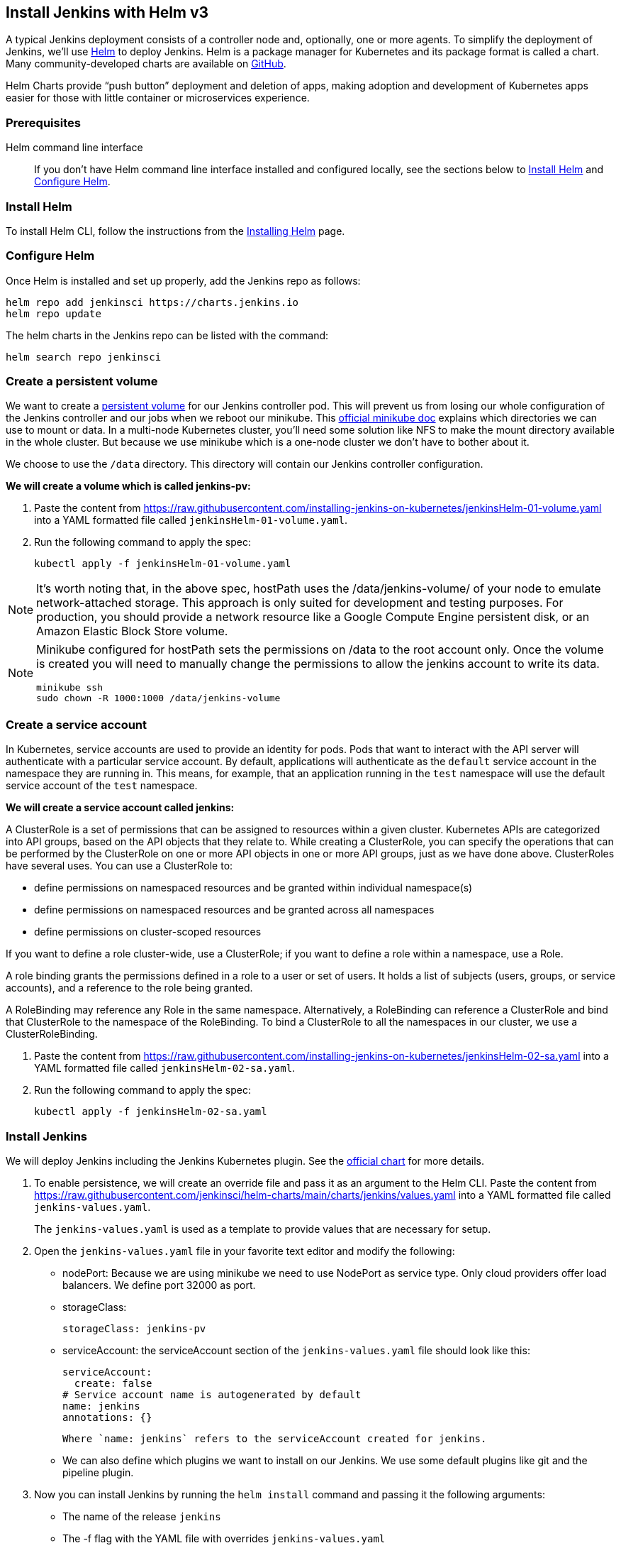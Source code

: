 == Install Jenkins with Helm v3

A typical Jenkins deployment consists of a controller node and, optionally, one or more agents. To simplify the deployment of Jenkins, we’ll use link:https://helm.sh/[Helm] to deploy Jenkins.
Helm is a package manager for Kubernetes and its package format is called a chart.
Many community-developed charts are available on link:https://github.com/helm/charts[GitHub].

Helm Charts provide “push button” deployment and deletion of apps, making adoption and development of Kubernetes apps easier for those with little container or microservices experience.

=== Prerequisites

Helm command line interface::
If you don't have Helm command line interface installed and configured locally, see the sections below to <<Install Helm>> and <<Configure Helm>>.

=== Install Helm

To install Helm CLI, follow the instructions from the link:https://helm.sh/docs/intro/install/[Installing Helm] page.

=== Configure Helm
Once Helm is installed and set up properly, add the Jenkins repo as follows:

[source,bash]
----
helm repo add jenkinsci https://charts.jenkins.io
helm repo update
----

The helm charts in the Jenkins repo can be listed with the command:

[source,bash]
----
helm search repo jenkinsci
----

=== Create a persistent volume

We want to create a link:https://kubernetes.io/docs/concepts/storage/persistent-volumes/[persistent volume] for our Jenkins controller pod.
This will prevent us from losing our whole configuration of the Jenkins controller and our jobs when we reboot our minikube.
This link:https://minikube.sigs.k8s.io/docs/handbook/persistent_volumes/[official minikube doc] explains which directories we can use to mount or data.
In a multi-node Kubernetes cluster, you’ll need some solution like NFS to make the mount directory available in the whole cluster.
But because we use minikube which is a one-node cluster we don’t have to bother about it.

We choose to use the `/data` directory. This directory will contain our Jenkins controller configuration.

*We will create a volume which is called jenkins-pv:*

. Paste the content from link:https://raw.githubusercontent.com/jenkins-infra/jenkins.io/master/content/doc/tutorials/kubernetes/installing-jenkins-on-kubernetes/jenkinsHelm-01-volume.yaml[https://raw.githubusercontent.com/installing-jenkins-on-kubernetes/jenkinsHelm-01-volume.yaml] into a YAML formatted file called `jenkinsHelm-01-volume.yaml`.
. Run the following command to apply the spec:
+
[source,bash]
----
kubectl apply -f jenkinsHelm-01-volume.yaml
----

NOTE: It’s worth noting that, in the above spec, hostPath uses the /data/jenkins-volume/ of your node to emulate network-attached storage.
This approach is only suited for development and testing purposes.
For production, you should provide a network resource like a Google Compute Engine persistent disk, or an Amazon Elastic Block Store volume.

[NOTE]
====
Minikube configured for hostPath sets the permissions on /data to the root account only. Once the volume is created you will need to manually change the permissions to allow the jenkins account to write its data.
[source,bash]
----
minikube ssh
sudo chown -R 1000:1000 /data/jenkins-volume
----
====

=== Create a service account

In Kubernetes, service accounts are used to provide an identity for pods.
Pods that want to interact with the API server will authenticate with a
particular service account.
By default, applications will authenticate as the `default` service account in
the namespace they are running in.
This means, for example, that an application running in the `test` namespace
will use the default service account of the `test` namespace.

*We will create a service account called jenkins:*

A ClusterRole is a set of permissions that can be assigned to resources within a given cluster.
Kubernetes APIs are categorized into API groups, based on the API objects that they relate to.
While creating a ClusterRole, you can specify the operations that can be performed by the ClusterRole on one or more API objects in one or more API groups, just as we have done above.
ClusterRoles have several uses. You can use a ClusterRole to:

* define permissions on namespaced resources and be granted within individual namespace(s)
* define permissions on namespaced resources and be granted across all namespaces
* define permissions on cluster-scoped resources

If you want to define a role cluster-wide, use a ClusterRole;
if you want to define a role within a namespace, use a Role.

A role binding grants the permissions defined in a role to a user or set of users.
It holds a list of subjects (users, groups, or service accounts), and a reference to the role being granted.

A RoleBinding may reference any Role in the same namespace.
Alternatively, a RoleBinding can reference a ClusterRole and bind that ClusterRole to the namespace of the RoleBinding.
To bind a ClusterRole to all the namespaces in our cluster, we use a ClusterRoleBinding.

. Paste the content from link:https://raw.githubusercontent.com/jenkins-infra/jenkins.io/master/content/doc/tutorials/kubernetes/installing-jenkins-on-kubernetes/jenkinsHelm-02-sa.yaml[https://raw.githubusercontent.com/installing-jenkins-on-kubernetes/jenkinsHelm-02-sa.yaml] into a YAML formatted file called
`jenkinsHelm-02-sa.yaml`.
+
. Run the following command to apply the spec:
+
[source,bash]
----
kubectl apply -f jenkinsHelm-02-sa.yaml
----

=== Install Jenkins

We will deploy Jenkins including the Jenkins Kubernetes plugin.
See the https://github.com/jenkinsci/helm-charts/tree/main/charts/jenkins[official chart] for more details.

. To enable persistence, we will create an override file and pass it as an argument to the
  Helm CLI.
   Paste the content from https://raw.githubusercontent.com/jenkinsci/helm-charts/main/charts/jenkins/values.yaml into a YAML formatted file called `jenkins-values.yaml`.
+
The `jenkins-values.yaml` is used as a template to provide values that are necessary for setup.

. Open the `jenkins-values.yaml` file in your favorite text editor and modify the following:

  * nodePort: Because we are using minikube we need to use NodePort as service type. Only cloud providers offer load balancers. We define port 32000 as port.

    * storageClass:
+
[source,yaml]
----
storageClass: jenkins-pv
----

    * serviceAccount: the serviceAccount section of the `jenkins-values.yaml` file should look like this:
+
[source,yaml]
----
serviceAccount:
  create: false
# Service account name is autogenerated by default
name: jenkins
annotations: {}
----

    Where `name: jenkins` refers to the serviceAccount created for jenkins.

    * We can also define which plugins we want to install on our Jenkins.
      We use some default plugins like git and the pipeline plugin.

. Now you can install Jenkins by running the `helm install` command and passing it the
  following arguments:

  * The name of the release `jenkins`
  * The -f flag with the YAML file with overrides `jenkins-values.yaml`
  * The name of the chart `jenkinsci/jenkins`
  * The `-n` flag with the name of your namespace `jenkins`
+
[source,bash]
----
chart=jenkinsci/jenkins
helm install jenkins -n jenkins -f jenkins-values.yaml $chart
----
+
  This outputs something similar to the following:
+
[source,bash]
----
NAME: jenkins
LAST DEPLOYED: Wed Sep 16 11:13:10 2020
NAMESPACE: jenkins
STATUS: deployed
REVISION: 1
----

[NOTE]
1. Get your 'admin' user password by running:
+

[source,bash]
----
jsonpath="{.data.jenkins-admin-password}"
secret=$(kubectl get secret -n jenkins jenkins -o jsonpath=$jsonpath)
echo $(echo $secret | base64 --decode)
----
2. Get the Jenkins URL to visit by running these commands in the same shell:
+
[source,bash]
----
jsonpath="{.spec.ports[0].nodePort}"
NODE_PORT=$(kubectl get -n jenkins -o jsonpath=$jsonpath services jenkins)
jsonpath="{.items[0].status.addresses[0].address}"
NODE_IP=$(kubectl get nodes -n jenkins -o jsonpath=$jsonpath)
echo http://$NODE_IP:$NODE_PORT/login
----
3. Login with the password from step 1 and the username: admin
4. Use Jenkins Configuration as Code by specifying configScripts in your adaptation of the values.yaml file.
   See the plugin:configuration-as-code[configuration as code documentation] and  https://github.com/jenkinsci/configuration-as-code-plugin/tree/master/demos[examples].

Visit the link:https://cloud.google.com/solutions/jenkins-on-container-engine[Jenkins on Kubernetes solutions page] for more information on running Jenkins on Kubernetes.
Visit the link:/projects/jcasc/[Jenkins Configuration as Code project] for more information on configuration as code.
. Depending on your environment, it can take a bit of time for Jenkins to start up. Enter the
  following command to inspect the status of your Pod:

[source,bash]
----
kubectl get pods -n jenkins
----

Once Jenkins is installed, the status should be  set to Running as in the following output:

[source,bash]
----
kubectl get pods -n jenkins
NAME                       READY   STATUS    RESTARTS   AGE
jenkins-645fbf58d6-6xfvj   1/1     Running   0          2m
----

. To access your Jenkins server, you must retrieve the password. You can retrieve your password
  using either of the two options below.
+
*Option 1*
+
Run the following command:
+
[source,bash]
----
jsonpath="{.data.jenkins-admin-password}"
secret=$(kubectl get secret -n jenkins jenkins -o jsonpath=$jsonpath)
echo $(echo $secret | base64 --decode)
----
+
The output should look like this:
+
[source]
----
Um1kJLOWQY
----
+
[NOTE]
====
👆🏻Note that your password will be different.
====
+
*Option 2*
+
Run the following command:
+
[source,bash]
----
jsonpath="{.data.jenkins-admin-password}"
kubectl get secret -n jenkins jenkins -o jsonpath=$jsonpath
----
+
The output should be a **base64 encoded string** like this:
+
[source]
----
WkIwRkdnbDZYZg==
----
+
Decode the base64 string and you have your password. You can use link:https://www.base64decode.org/[this website] to decode your output.

. Get the name of the Pod running that is running Jenkins using the following command:
+
[source,bash]
----
kubectl get pods -n jenkins
----

. Use the kubectl command to set up port forwarding:
+
[source,bash]
----
kubectl -n jenkins port-forward <pod_name> 8080:8080
Forwarding from 127.0.0.1:8080 -> 8080
Forwarding from [::1]:8080 -> 8080
----

Visit http://127.0.0.1:8080/ and log in using `admin` as the username and the password you retrieved earlier.

== Install Jenkins with YAML files

This section describes how to use a set of YAML (Yet Another Markup Language) files to install Jenkins on a Kubernetes cluster.
The YAML files are easily tracked, edited, and can be reused indefinitely.

=== Create Jenkins deployment file

Copy the contents link:https://raw.githubusercontent.com/jenkins-infra/jenkins.io/master/content/doc/tutorials/kubernetes/installing-jenkins-on-kubernetes/jenkinsHelm-03-deployment.yaml[here] into your preferred text editor and create a jenkinsHelm-03-deployment.yaml file in the “jenkins” namespace we created in this link:/doc/book/installing/kubernetes/#create-a-namespace[section] above.

* This link:https://raw.githubusercontent.com/jenkins-infra/jenkins.io/master/content/doc/tutorials/kubernetes/installing-jenkins-on-kubernetes/jenkinsHelm-03-deployment.yaml[deployment file] is defining a Deployment as indicated by the `kind` field.
* The Deployment specifies a single replica. This ensures one and only one instance
will be maintained by the Replication Controller in the event of failure.
* The container image name is `jenkins` and version is a floating tag `lts-jdk21`
(for determinism, you may want a specific version tag like `2.32.2` instead -- but
then you would have to update and re-apply it with iterations of this file).
Note you may have to set up an `imagePullPolicy: Always` to pull new images according
to changes of the floating tag (e.g. when new LTS is released).
* The list of ports specified within the spec are a list of ports to expose from
the container on the Pods IP address.
** Jenkins running on (http) port 8080.
** The Pod exposes the port 8080 of the jenkins container.
* The volumeMounts section of the file creates a Persistent Volume.
This volume is mounted within the container at the path /var/jenkins_home and
so modifications to data within /var/jenkins_home are written to the volume.
The role of a persistent volume is to store basic Jenkins data and preserve it
beyond the lifetime of a pod.

Exit and save the changes once you add the content to the Jenkins deployment file.

=== Deploy Jenkins

To create the deployment execute:

[source,bash]
----
kubectl create -f jenkinsHelm-03-deployment.yaml -n jenkins
----

The command also instructs the system to install Jenkins within the jenkins namespace.

To validate that creating the deployment was successful you can invoke:

[source,bash]
----
kubectl get deployments -n jenkins
----

=== Grant access to Jenkins service

We have a Jenkins controller deployed but it is still not accessible.
The Jenkins Pod has been assigned an IP address that is internal to the Kubernetes cluster.
It’s possible to log into the Kubernetes Node and access Jenkins from there but that’s not a very useful way to access the service.

To make Jenkins accessible outside the Kubernetes cluster the Pod needs to be exposed as a Service.
A Service is an abstraction that exposes Jenkins to the wider network.
It allows us to maintain a persistent connection to the pod regardless of the changes in the cluster.
With a local deployment, this means creating a NodePort service type.
A NodePort service type exposes a service on a port on each node in the cluster.
The service is accessed through the Node IP address and the service nodePort.
A simple service is defined link:https://raw.githubusercontent.com/jenkins-infra/jenkins.io/master/content/doc/tutorials/kubernetes/installing-jenkins-on-kubernetes/jenkinsHelm-04-service.yaml[here]:

* This link:https://raw.githubusercontent.com/jenkins-infra/jenkins.io/master/content/doc/tutorials/kubernetes/installing-jenkins-on-kubernetes/jenkinsHelm-04-service.yaml[service file] is defining a Service as
indicated by the `kind` field.
* The Service is of type NodePort. Other options are ClusterIP (only accessible within the cluster) and LoadBalancer (IP address assigned by a cloud provider e.g. AWS Elastic IP).
* The list of ports specified within the spec is a list of ports exposed by this service.
** The port is the port that will be exposed by the service.
** The target port is the port to access the Pods targeted by this service. A port name may also be specified.
* The selector specifies the selection criteria for the Pods targeted by this service.

To create the service execute:

[source,bash]
----
kubectl create -f jenkinsHelm-04-service.yaml -n jenkins
----

To validate that creating the service was successful you can run:

[source,bash]
----
kubectl get services -n jenkins
NAME       TYPE        CLUSTER-IP       EXTERNAL-IP    PORT(S)           AGE
jenkins    NodePort    10.103.31.217    <none>         8080:32664/TCP    59s
----

=== Access Jenkins dashboard

So now we have created a deployment and service, how do we access Jenkins?

From the output above we can see that the service has been exposed on port 32664.
We also know that because the service is of type NodeType the service will route
requests made to any node on this port to the Jenkins pod.
All that’s left for us is to determine the IP address of the minikube VM.
Minikube have made this really simple by including a specific command that outputs
the IP address of the running cluster:

[source,bash]
----
minikube ip
192.168.99.100
----

Now we can access the Jenkins controller at http://192.168.99.100:32664/

To access Jenkins, you initially need to enter your credentials.
The default username for new installations is admin.
The password can be obtained in several ways.
This example uses the Jenkins deployment pod name.

To find the name of the pod, enter the following command:

[source,bash]
----
kubectl get pods -n jenkins
----

Once you locate the name of the pod, use it to access the pod’s logs.

[source,bash]
----
kubectl logs <pod_name> -n jenkins
----

The password is at the end of the log formatted as a long alphanumeric string:

[source]
----
*************************************************************
*************************************************************
*************************************************************

Jenkins initial setup is required.
An admin user has been created and a password generated.
Please use the following password to proceed to installation:

94b73ef6578c4b4692a157f768b2cfef

This may also be found at:
/var/jenkins_home/secrets/initialAdminPassword

*************************************************************
*************************************************************
*************************************************************
----

You have successfully installed Jenkins on your Kubernetes cluster and can use it to create new and efficient development pipelines.

== Install Jenkins with Jenkins Operator

The link:https://jenkinsci.github.io/kubernetes-operator/docs/[Jenkins Operator] is a Kubernetes native Operator which manages operations
for Jenkins on Kubernetes.

It was built with immutability and declarative configuration as code in mind, to automate many of the manual tasks required
to deploy and run Jenkins on Kubernetes.

Jenkins Operator is easy to install with applying just a few yaml manifests or with the use of Helm.

For instructions on installing Jenkins Operator on your Kubernetes cluster and deploying and configuring Jenkins there,
see link:https://jenkinsci.github.io/kubernetes-operator/docs/getting-started/latest/[official documentation of Jenkins Operator].
